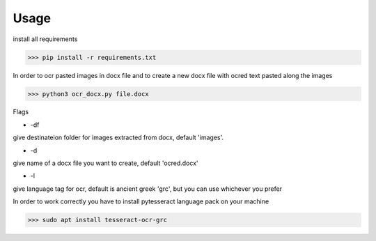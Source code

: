

Usage
=====

install all requirements

>>> pip install -r requirements.txt

In order to ocr pasted images in docx file and to create
a new docx file with ocred text pasted along the images

>>> python3 ocr_docx.py file.docx

Flags

* -df

give destinateion folder for images extracted from docx, default 'images'.

* -d

give name of a docx file you want to create, default 'ocred.docx'

* -l

give language tag for ocr, default is ancient greek 'grc', but you can use whichever you prefer

In order to work correctly you have to install pytesseract language pack on your machine

>>> sudo apt install tesseract-ocr-grc

